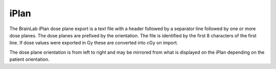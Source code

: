 
.. index:: 
   pair: File format; iPlan

iPlan
=====

The BrainLab iPlan dose plane export is a text file with a header followed by a separator line followed by one or more dose planes. The dose planes are prefixed by the orientation. The file is identified by the first 8 characters of the first line. If dose values were exported in Gy these are converted into cGy on import. 

|Note| The dose plane orientation is from left to right and may be mirrored from what is displayed on the iPlan depending on the patient orientation.

.. |Note| image:: _static/Note.png
